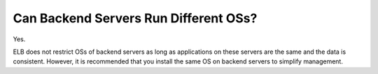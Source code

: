 Can Backend Servers Run Different OSs?
======================================

Yes.

ELB does not restrict OSs of backend servers as long as applications on these servers are the same and the data is consistent. However, it is recommended that you install the same OS on backend servers to simplify management.
